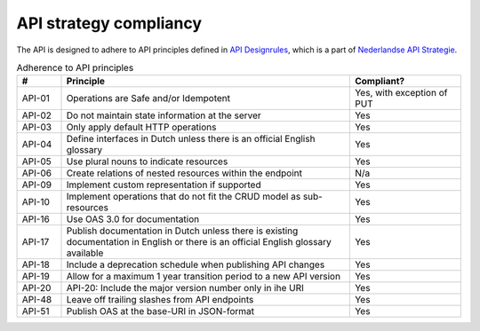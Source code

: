 .. _compliancy_api-strategy:

=======================
API strategy compliancy
=======================

The API is designed to adhere to API principles defined in `API Designrules`_, which is
a part of `Nederlandse API Strategie`_.

.. csv-table:: Adherence to API principles
   :header: "#", "Principle", "Compliant?"
   :widths: 10, 65, 25

   API-01,Operations are Safe and/or Idempotent,"Yes, with exception of PUT"
   API-02,Do not maintain state information at the server,Yes
   API-03,Only apply default HTTP operations,Yes
   API-04,Define interfaces in Dutch unless there is an official English glossary,Yes
   API-05,Use plural nouns to indicate resources,Yes
   API-06,Create relations of nested resources within the endpoint,N/a
   API-09,Implement custom representation if supported,Yes
   API-10,Implement operations that do not fit the CRUD model as sub-resources,Yes
   API-16,Use OAS 3.0 for documentation,Yes
   API-17,Publish documentation in Dutch unless there is existing documentation in English or there is an official English glossary available,Yes
   API-18,Include a deprecation schedule when publishing API changes,Yes
   API-19,Allow for a maximum 1 year transition period to a new API version,Yes
   API-20,API-20: Include the major version number only in ihe URI,Yes
   API-48,Leave off trailing slashes from API endpoints,Yes
   API-51,Publish OAS at the base-URI in JSON-format,Yes

.. _`API Designrules`: https://docs.geostandaarden.nl/api/API-Designrules/
.. _`Nederlandse API Strategie`: https://docs.geostandaarden.nl/api/API-Strategie/
